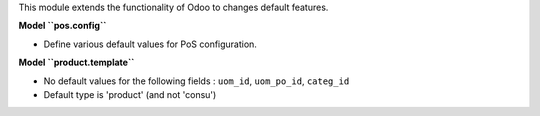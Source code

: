 This module extends the functionality of Odoo to changes default features.

**Model ``pos.config``**

- Define various default values for PoS configuration.

**Model ``product.template``**

* No default values for the following fields : ``uom_id``, ``uom_po_id``, ``categ_id``

* Default type is 'product' (and not 'consu')

